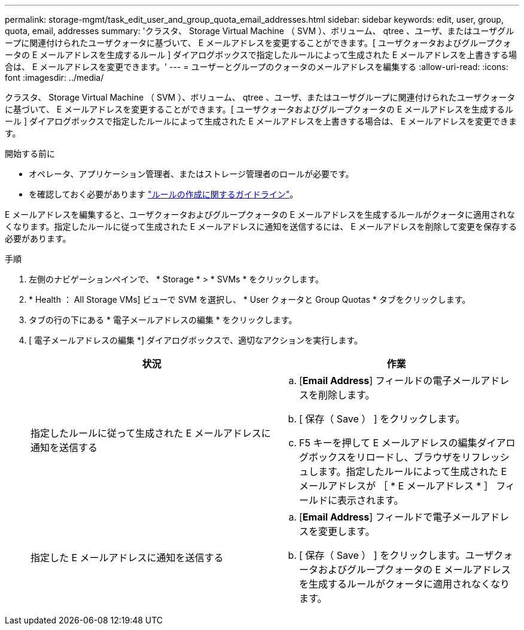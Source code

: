 ---
permalink: storage-mgmt/task_edit_user_and_group_quota_email_addresses.html 
sidebar: sidebar 
keywords: edit, user, group, quota, email, addresses 
summary: 'クラスタ、 Storage Virtual Machine （ SVM ）、ボリューム、 qtree 、ユーザ、またはユーザグループに関連付けられたユーザクォータに基づいて、 E メールアドレスを変更することができます。[ ユーザクォータおよびグループクォータの E メールアドレスを生成するルール ] ダイアログボックスで指定したルールによって生成された E メールアドレスを上書きする場合は、 E メールアドレスを変更できます。' 
---
= ユーザーとグループのクォータのメールアドレスを編集する
:allow-uri-read: 
:icons: font
:imagesdir: ../media/


[role="lead"]
クラスタ、 Storage Virtual Machine （ SVM ）、ボリューム、 qtree 、ユーザ、またはユーザグループに関連付けられたユーザクォータに基づいて、 E メールアドレスを変更することができます。[ ユーザクォータおよびグループクォータの E メールアドレスを生成するルール ] ダイアログボックスで指定したルールによって生成された E メールアドレスを上書きする場合は、 E メールアドレスを変更できます。

.開始する前に
* オペレータ、アプリケーション管理者、またはストレージ管理者のロールが必要です。
* を確認しておく必要があります link:reference_rules_to_generate_user_and_group_quota.html["ルールの作成に関するガイドライン"]。


E メールアドレスを編集すると、ユーザクォータおよびグループクォータの E メールアドレスを生成するルールがクォータに適用されなくなります。指定したルールに従って生成された E メールアドレスに通知を送信するには、 E メールアドレスを削除して変更を保存する必要があります。

.手順
. 左側のナビゲーションペインで、 * Storage * > * SVMs * をクリックします。
. * Health ： All Storage VMs] ビューで SVM を選択し、 * User クォータと Group Quotas * タブをクリックします。
. タブの行の下にある * 電子メールアドレスの編集 * をクリックします。
. [ 電子メールアドレスの編集 *] ダイアログボックスで、適切なアクションを実行します。
+
|===
| 状況 | 作業 


 a| 
指定したルールに従って生成された E メールアドレスに通知を送信する
 a| 
.. [*Email Address*] フィールドの電子メールアドレスを削除します。
.. [ 保存（ Save ） ] をクリックします。
.. F5 キーを押して E メールアドレスの編集ダイアログボックスをリロードし、ブラウザをリフレッシュします。指定したルールによって生成された E メールアドレスが ［ * E メールアドレス * ］ フィールドに表示されます。




 a| 
指定した E メールアドレスに通知を送信する
 a| 
.. [*Email Address*] フィールドで電子メールアドレスを変更します。
.. [ 保存（ Save ） ] をクリックします。ユーザクォータおよびグループクォータの E メールアドレスを生成するルールがクォータに適用されなくなります。


|===

